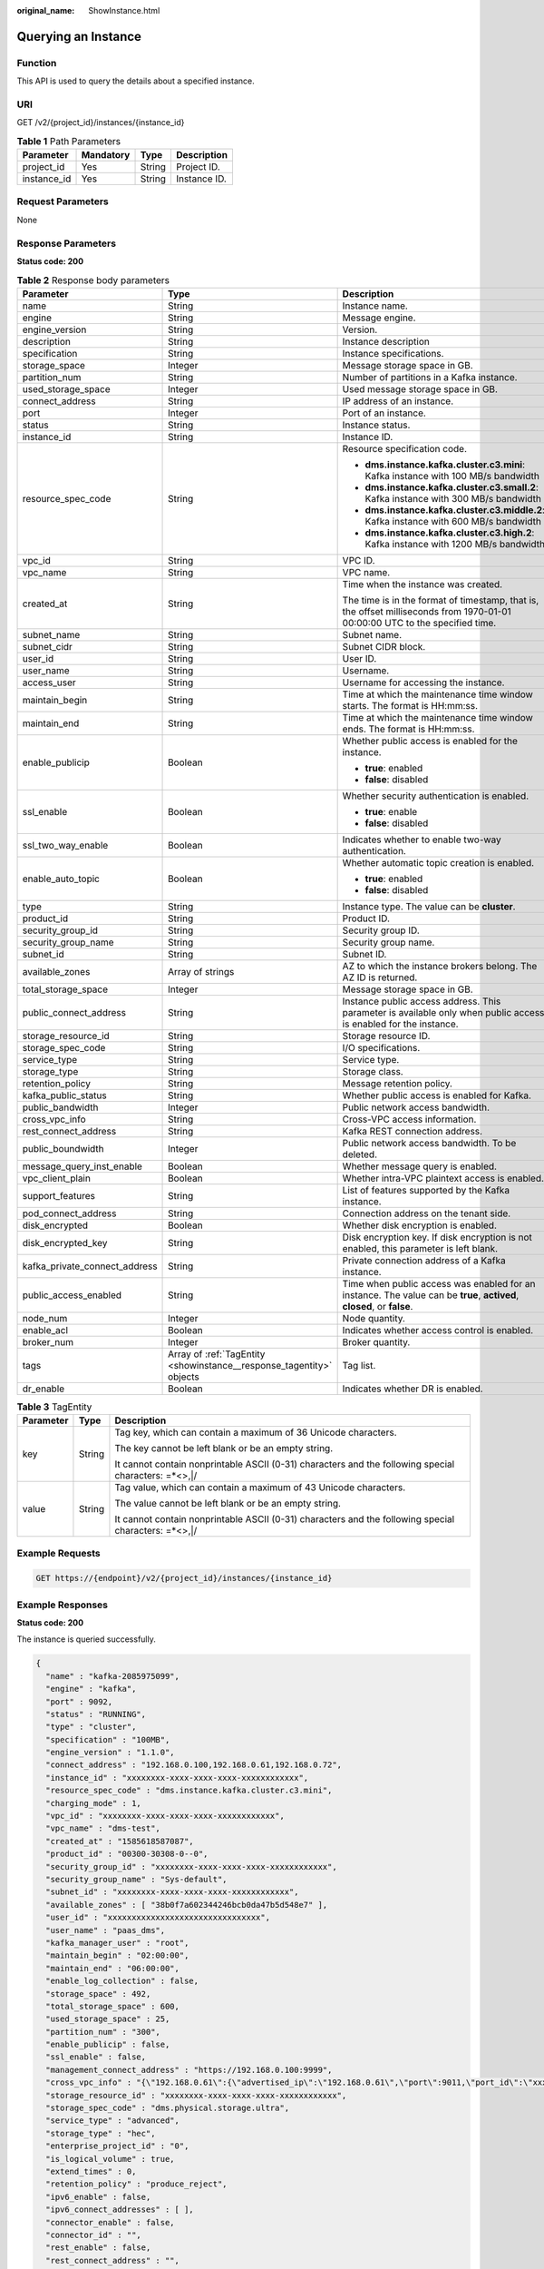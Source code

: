 :original_name: ShowInstance.html

.. _ShowInstance:

Querying an Instance
====================

Function
--------

This API is used to query the details about a specified instance.

URI
---

GET /v2/{project_id}/instances/{instance_id}

.. table:: **Table 1** Path Parameters

   =========== ========= ====== ============
   Parameter   Mandatory Type   Description
   =========== ========= ====== ============
   project_id  Yes       String Project ID.
   instance_id Yes       String Instance ID.
   =========== ========= ====== ============

Request Parameters
------------------

None

Response Parameters
-------------------

**Status code: 200**

.. table:: **Table 2** Response body parameters

   +-------------------------------+----------------------------------------------------------------------+------------------------------------------------------------------------------------------------------------------------------+
   | Parameter                     | Type                                                                 | Description                                                                                                                  |
   +===============================+======================================================================+==============================================================================================================================+
   | name                          | String                                                               | Instance name.                                                                                                               |
   +-------------------------------+----------------------------------------------------------------------+------------------------------------------------------------------------------------------------------------------------------+
   | engine                        | String                                                               | Message engine.                                                                                                              |
   +-------------------------------+----------------------------------------------------------------------+------------------------------------------------------------------------------------------------------------------------------+
   | engine_version                | String                                                               | Version.                                                                                                                     |
   +-------------------------------+----------------------------------------------------------------------+------------------------------------------------------------------------------------------------------------------------------+
   | description                   | String                                                               | Instance description                                                                                                         |
   +-------------------------------+----------------------------------------------------------------------+------------------------------------------------------------------------------------------------------------------------------+
   | specification                 | String                                                               | Instance specifications.                                                                                                     |
   +-------------------------------+----------------------------------------------------------------------+------------------------------------------------------------------------------------------------------------------------------+
   | storage_space                 | Integer                                                              | Message storage space in GB.                                                                                                 |
   +-------------------------------+----------------------------------------------------------------------+------------------------------------------------------------------------------------------------------------------------------+
   | partition_num                 | String                                                               | Number of partitions in a Kafka instance.                                                                                    |
   +-------------------------------+----------------------------------------------------------------------+------------------------------------------------------------------------------------------------------------------------------+
   | used_storage_space            | Integer                                                              | Used message storage space in GB.                                                                                            |
   +-------------------------------+----------------------------------------------------------------------+------------------------------------------------------------------------------------------------------------------------------+
   | connect_address               | String                                                               | IP address of an instance.                                                                                                   |
   +-------------------------------+----------------------------------------------------------------------+------------------------------------------------------------------------------------------------------------------------------+
   | port                          | Integer                                                              | Port of an instance.                                                                                                         |
   +-------------------------------+----------------------------------------------------------------------+------------------------------------------------------------------------------------------------------------------------------+
   | status                        | String                                                               | Instance status.                                                                                                             |
   +-------------------------------+----------------------------------------------------------------------+------------------------------------------------------------------------------------------------------------------------------+
   | instance_id                   | String                                                               | Instance ID.                                                                                                                 |
   +-------------------------------+----------------------------------------------------------------------+------------------------------------------------------------------------------------------------------------------------------+
   | resource_spec_code            | String                                                               | Resource specification code.                                                                                                 |
   |                               |                                                                      |                                                                                                                              |
   |                               |                                                                      | -  **dms.instance.kafka.cluster.c3.mini**: Kafka instance with 100 MB/s bandwidth                                            |
   |                               |                                                                      |                                                                                                                              |
   |                               |                                                                      | -  **dms.instance.kafka.cluster.c3.small.2**: Kafka instance with 300 MB/s bandwidth                                         |
   |                               |                                                                      |                                                                                                                              |
   |                               |                                                                      | -  **dms.instance.kafka.cluster.c3.middle.2**: Kafka instance with 600 MB/s bandwidth                                        |
   |                               |                                                                      |                                                                                                                              |
   |                               |                                                                      | -  **dms.instance.kafka.cluster.c3.high.2**: Kafka instance with 1200 MB/s bandwidth                                         |
   +-------------------------------+----------------------------------------------------------------------+------------------------------------------------------------------------------------------------------------------------------+
   | vpc_id                        | String                                                               | VPC ID.                                                                                                                      |
   +-------------------------------+----------------------------------------------------------------------+------------------------------------------------------------------------------------------------------------------------------+
   | vpc_name                      | String                                                               | VPC name.                                                                                                                    |
   +-------------------------------+----------------------------------------------------------------------+------------------------------------------------------------------------------------------------------------------------------+
   | created_at                    | String                                                               | Time when the instance was created.                                                                                          |
   |                               |                                                                      |                                                                                                                              |
   |                               |                                                                      | The time is in the format of timestamp, that is, the offset milliseconds from 1970-01-01 00:00:00 UTC to the specified time. |
   +-------------------------------+----------------------------------------------------------------------+------------------------------------------------------------------------------------------------------------------------------+
   | subnet_name                   | String                                                               | Subnet name.                                                                                                                 |
   +-------------------------------+----------------------------------------------------------------------+------------------------------------------------------------------------------------------------------------------------------+
   | subnet_cidr                   | String                                                               | Subnet CIDR block.                                                                                                           |
   +-------------------------------+----------------------------------------------------------------------+------------------------------------------------------------------------------------------------------------------------------+
   | user_id                       | String                                                               | User ID.                                                                                                                     |
   +-------------------------------+----------------------------------------------------------------------+------------------------------------------------------------------------------------------------------------------------------+
   | user_name                     | String                                                               | Username.                                                                                                                    |
   +-------------------------------+----------------------------------------------------------------------+------------------------------------------------------------------------------------------------------------------------------+
   | access_user                   | String                                                               | Username for accessing the instance.                                                                                         |
   +-------------------------------+----------------------------------------------------------------------+------------------------------------------------------------------------------------------------------------------------------+
   | maintain_begin                | String                                                               | Time at which the maintenance time window starts. The format is HH:mm:ss.                                                    |
   +-------------------------------+----------------------------------------------------------------------+------------------------------------------------------------------------------------------------------------------------------+
   | maintain_end                  | String                                                               | Time at which the maintenance time window ends. The format is HH:mm:ss.                                                      |
   +-------------------------------+----------------------------------------------------------------------+------------------------------------------------------------------------------------------------------------------------------+
   | enable_publicip               | Boolean                                                              | Whether public access is enabled for the instance.                                                                           |
   |                               |                                                                      |                                                                                                                              |
   |                               |                                                                      | -  **true**: enabled                                                                                                         |
   |                               |                                                                      |                                                                                                                              |
   |                               |                                                                      | -  **false**: disabled                                                                                                       |
   +-------------------------------+----------------------------------------------------------------------+------------------------------------------------------------------------------------------------------------------------------+
   | ssl_enable                    | Boolean                                                              | Whether security authentication is enabled.                                                                                  |
   |                               |                                                                      |                                                                                                                              |
   |                               |                                                                      | -  **true**: enable                                                                                                          |
   |                               |                                                                      |                                                                                                                              |
   |                               |                                                                      | -  **false**: disabled                                                                                                       |
   +-------------------------------+----------------------------------------------------------------------+------------------------------------------------------------------------------------------------------------------------------+
   | ssl_two_way_enable            | Boolean                                                              | Indicates whether to enable two-way authentication.                                                                          |
   +-------------------------------+----------------------------------------------------------------------+------------------------------------------------------------------------------------------------------------------------------+
   | enable_auto_topic             | Boolean                                                              | Whether automatic topic creation is enabled.                                                                                 |
   |                               |                                                                      |                                                                                                                              |
   |                               |                                                                      | -  **true**: enabled                                                                                                         |
   |                               |                                                                      |                                                                                                                              |
   |                               |                                                                      | -  **false**: disabled                                                                                                       |
   +-------------------------------+----------------------------------------------------------------------+------------------------------------------------------------------------------------------------------------------------------+
   | type                          | String                                                               | Instance type. The value can be **cluster**.                                                                                 |
   +-------------------------------+----------------------------------------------------------------------+------------------------------------------------------------------------------------------------------------------------------+
   | product_id                    | String                                                               | Product ID.                                                                                                                  |
   +-------------------------------+----------------------------------------------------------------------+------------------------------------------------------------------------------------------------------------------------------+
   | security_group_id             | String                                                               | Security group ID.                                                                                                           |
   +-------------------------------+----------------------------------------------------------------------+------------------------------------------------------------------------------------------------------------------------------+
   | security_group_name           | String                                                               | Security group name.                                                                                                         |
   +-------------------------------+----------------------------------------------------------------------+------------------------------------------------------------------------------------------------------------------------------+
   | subnet_id                     | String                                                               | Subnet ID.                                                                                                                   |
   +-------------------------------+----------------------------------------------------------------------+------------------------------------------------------------------------------------------------------------------------------+
   | available_zones               | Array of strings                                                     | AZ to which the instance brokers belong. The AZ ID is returned.                                                              |
   +-------------------------------+----------------------------------------------------------------------+------------------------------------------------------------------------------------------------------------------------------+
   | total_storage_space           | Integer                                                              | Message storage space in GB.                                                                                                 |
   +-------------------------------+----------------------------------------------------------------------+------------------------------------------------------------------------------------------------------------------------------+
   | public_connect_address        | String                                                               | Instance public access address. This parameter is available only when public access is enabled for the instance.             |
   +-------------------------------+----------------------------------------------------------------------+------------------------------------------------------------------------------------------------------------------------------+
   | storage_resource_id           | String                                                               | Storage resource ID.                                                                                                         |
   +-------------------------------+----------------------------------------------------------------------+------------------------------------------------------------------------------------------------------------------------------+
   | storage_spec_code             | String                                                               | I/O specifications.                                                                                                          |
   +-------------------------------+----------------------------------------------------------------------+------------------------------------------------------------------------------------------------------------------------------+
   | service_type                  | String                                                               | Service type.                                                                                                                |
   +-------------------------------+----------------------------------------------------------------------+------------------------------------------------------------------------------------------------------------------------------+
   | storage_type                  | String                                                               | Storage class.                                                                                                               |
   +-------------------------------+----------------------------------------------------------------------+------------------------------------------------------------------------------------------------------------------------------+
   | retention_policy              | String                                                               | Message retention policy.                                                                                                    |
   +-------------------------------+----------------------------------------------------------------------+------------------------------------------------------------------------------------------------------------------------------+
   | kafka_public_status           | String                                                               | Whether public access is enabled for Kafka.                                                                                  |
   +-------------------------------+----------------------------------------------------------------------+------------------------------------------------------------------------------------------------------------------------------+
   | public_bandwidth              | Integer                                                              | Public network access bandwidth.                                                                                             |
   +-------------------------------+----------------------------------------------------------------------+------------------------------------------------------------------------------------------------------------------------------+
   | cross_vpc_info                | String                                                               | Cross-VPC access information.                                                                                                |
   +-------------------------------+----------------------------------------------------------------------+------------------------------------------------------------------------------------------------------------------------------+
   | rest_connect_address          | String                                                               | Kafka REST connection address.                                                                                               |
   +-------------------------------+----------------------------------------------------------------------+------------------------------------------------------------------------------------------------------------------------------+
   | public_boundwidth             | Integer                                                              | Public network access bandwidth. To be deleted.                                                                              |
   +-------------------------------+----------------------------------------------------------------------+------------------------------------------------------------------------------------------------------------------------------+
   | message_query_inst_enable     | Boolean                                                              | Whether message query is enabled.                                                                                            |
   +-------------------------------+----------------------------------------------------------------------+------------------------------------------------------------------------------------------------------------------------------+
   | vpc_client_plain              | Boolean                                                              | Whether intra-VPC plaintext access is enabled.                                                                               |
   +-------------------------------+----------------------------------------------------------------------+------------------------------------------------------------------------------------------------------------------------------+
   | support_features              | String                                                               | List of features supported by the Kafka instance.                                                                            |
   +-------------------------------+----------------------------------------------------------------------+------------------------------------------------------------------------------------------------------------------------------+
   | pod_connect_address           | String                                                               | Connection address on the tenant side.                                                                                       |
   +-------------------------------+----------------------------------------------------------------------+------------------------------------------------------------------------------------------------------------------------------+
   | disk_encrypted                | Boolean                                                              | Whether disk encryption is enabled.                                                                                          |
   +-------------------------------+----------------------------------------------------------------------+------------------------------------------------------------------------------------------------------------------------------+
   | disk_encrypted_key            | String                                                               | Disk encryption key. If disk encryption is not enabled, this parameter is left blank.                                        |
   +-------------------------------+----------------------------------------------------------------------+------------------------------------------------------------------------------------------------------------------------------+
   | kafka_private_connect_address | String                                                               | Private connection address of a Kafka instance.                                                                              |
   +-------------------------------+----------------------------------------------------------------------+------------------------------------------------------------------------------------------------------------------------------+
   | public_access_enabled         | String                                                               | Time when public access was enabled for an instance. The value can be **true**, **actived**, **closed**, or **false**.       |
   +-------------------------------+----------------------------------------------------------------------+------------------------------------------------------------------------------------------------------------------------------+
   | node_num                      | Integer                                                              | Node quantity.                                                                                                               |
   +-------------------------------+----------------------------------------------------------------------+------------------------------------------------------------------------------------------------------------------------------+
   | enable_acl                    | Boolean                                                              | Indicates whether access control is enabled.                                                                                 |
   +-------------------------------+----------------------------------------------------------------------+------------------------------------------------------------------------------------------------------------------------------+
   | broker_num                    | Integer                                                              | Broker quantity.                                                                                                             |
   +-------------------------------+----------------------------------------------------------------------+------------------------------------------------------------------------------------------------------------------------------+
   | tags                          | Array of :ref:`TagEntity <showinstance__response_tagentity>` objects | Tag list.                                                                                                                    |
   +-------------------------------+----------------------------------------------------------------------+------------------------------------------------------------------------------------------------------------------------------+
   | dr_enable                     | Boolean                                                              | Indicates whether DR is enabled.                                                                                             |
   +-------------------------------+----------------------------------------------------------------------+------------------------------------------------------------------------------------------------------------------------------+

.. _showinstance__response_tagentity:

.. table:: **Table 3** TagEntity

   +-----------------------+-----------------------+------------------------------------------------------------------------------------------------------+
   | Parameter             | Type                  | Description                                                                                          |
   +=======================+=======================+======================================================================================================+
   | key                   | String                | Tag key, which can contain a maximum of 36 Unicode characters.                                       |
   |                       |                       |                                                                                                      |
   |                       |                       | The key cannot be left blank or be an empty string.                                                  |
   |                       |                       |                                                                                                      |
   |                       |                       | It cannot contain nonprintable ASCII (0-31) characters and the following special characters: =*<>,|/ |
   +-----------------------+-----------------------+------------------------------------------------------------------------------------------------------+
   | value                 | String                | Tag value, which can contain a maximum of 43 Unicode characters.                                     |
   |                       |                       |                                                                                                      |
   |                       |                       | The value cannot be left blank or be an empty string.                                                |
   |                       |                       |                                                                                                      |
   |                       |                       | It cannot contain nonprintable ASCII (0-31) characters and the following special characters: =*<>,|/ |
   +-----------------------+-----------------------+------------------------------------------------------------------------------------------------------+

Example Requests
----------------

.. code-block:: text

   GET https://{endpoint}/v2/{project_id}/instances/{instance_id}

Example Responses
-----------------

**Status code: 200**

The instance is queried successfully.

.. code-block::

   {
     "name" : "kafka-2085975099",
     "engine" : "kafka",
     "port" : 9092,
     "status" : "RUNNING",
     "type" : "cluster",
     "specification" : "100MB",
     "engine_version" : "1.1.0",
     "connect_address" : "192.168.0.100,192.168.0.61,192.168.0.72",
     "instance_id" : "xxxxxxxx-xxxx-xxxx-xxxx-xxxxxxxxxxxx",
     "resource_spec_code" : "dms.instance.kafka.cluster.c3.mini",
     "charging_mode" : 1,
     "vpc_id" : "xxxxxxxx-xxxx-xxxx-xxxx-xxxxxxxxxxxx",
     "vpc_name" : "dms-test",
     "created_at" : "1585618587087",
     "product_id" : "00300-30308-0--0",
     "security_group_id" : "xxxxxxxx-xxxx-xxxx-xxxx-xxxxxxxxxxxx",
     "security_group_name" : "Sys-default",
     "subnet_id" : "xxxxxxxx-xxxx-xxxx-xxxx-xxxxxxxxxxxx",
     "available_zones" : [ "38b0f7a602344246bcb0da47b5d548e7" ],
     "user_id" : "xxxxxxxxxxxxxxxxxxxxxxxxxxxxxxxx",
     "user_name" : "paas_dms",
     "kafka_manager_user" : "root",
     "maintain_begin" : "02:00:00",
     "maintain_end" : "06:00:00",
     "enable_log_collection" : false,
     "storage_space" : 492,
     "total_storage_space" : 600,
     "used_storage_space" : 25,
     "partition_num" : "300",
     "enable_publicip" : false,
     "ssl_enable" : false,
     "management_connect_address" : "https://192.168.0.100:9999",
     "cross_vpc_info" : "{\"192.168.0.61\":{\"advertised_ip\":\"192.168.0.61\",\"port\":9011,\"port_id\":\"xxxxxxxx-xxxx-xxxx-xxxx-xxxxxxxxxxxx\"},\"192.168.0.72\":{\"advertised_ip\":\"192.168.0.72\",\"port\":9011,\"port_id\":\"xxxxxxxx-xxxx-xxxx-xxxx-xxxxxxxxxxxx\"},\"192.168.0.100\":{\"advertised_ip\":\"192.168.0.100\",\"port\":9011,\"port_id\":\"xxxxxxxx-xxxx-xxxx-xxxx-xxxxxxxxxxxx\"}}",
     "storage_resource_id" : "xxxxxxxx-xxxx-xxxx-xxxx-xxxxxxxxxxxx",
     "storage_spec_code" : "dms.physical.storage.ultra",
     "service_type" : "advanced",
     "storage_type" : "hec",
     "enterprise_project_id" : "0",
     "is_logical_volume" : true,
     "extend_times" : 0,
     "retention_policy" : "produce_reject",
     "ipv6_enable" : false,
     "ipv6_connect_addresses" : [ ],
     "connector_enable" : false,
     "connector_id" : "",
     "rest_enable" : false,
     "rest_connect_address" : "",
     "kafka_public_status" : "closed",
     "public_boundwidth" : 0,
     "message_query_inst_enable" : true,
     "vpc_client_plain" : false,
     "support_features" : "kafka.new.pod.port,feature.physerver.kafka.topic.modify,feature.physerver.kafka.topic.accesspolicy,message_trace_enable,features.pod.token.access,feature.physerver.kafka.pulbic.dynamic,roma_app_enable,features.log.collection,auto_topic_switch,feature.physerver.kafka.user.manager",
     "trace_enable" : false,
     "agent_enable" : false,
     "pod_connect_address" : "100.86.75.15:9080,100.86.142.77:9080,100.86.250.167:9080",
     "disk_encrypted" : false,
     "kafka_private_connect_address" : "192.168.0.61:9092,192.168.0.100:9092,192.168.0.72:9092",
     "enable_auto_topic" : false,
     "ces_version" : "linux"
   }

Status Codes
------------

=========== =====================================
Status Code Description
=========== =====================================
200         The instance is queried successfully.
=========== =====================================

Error Codes
-----------

See :ref:`Error Codes <errorcode>`.
